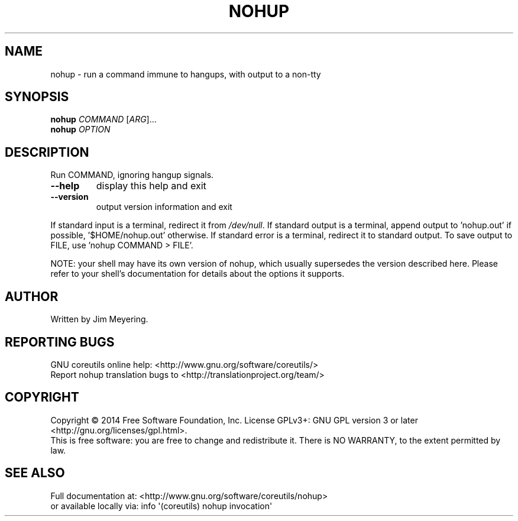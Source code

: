 .\" DO NOT MODIFY THIS FILE!  It was generated by help2man 1.43.3.
.TH NOHUP "1" "March 2015" "GNU coreutils 8.23" "User Commands"
.SH NAME
nohup \- run a command immune to hangups, with output to a non-tty
.SH SYNOPSIS
.B nohup
\fICOMMAND \fR[\fIARG\fR]...
.br
.B nohup
\fIOPTION\fR
.SH DESCRIPTION
.\" Add any additional description here
.PP
Run COMMAND, ignoring hangup signals.
.TP
\fB\-\-help\fR
display this help and exit
.TP
\fB\-\-version\fR
output version information and exit
.PP
If standard input is a terminal, redirect it from \fI/dev/null\fP.
If standard output is a terminal, append output to 'nohup.out' if possible,
\&'$HOME/nohup.out' otherwise.
If standard error is a terminal, redirect it to standard output.
To save output to FILE, use 'nohup COMMAND > FILE'.
.PP
NOTE: your shell may have its own version of nohup, which usually supersedes
the version described here.  Please refer to your shell's documentation
for details about the options it supports.
.SH AUTHOR
Written by Jim Meyering.
.SH "REPORTING BUGS"
GNU coreutils online help: <http://www.gnu.org/software/coreutils/>
.br
Report nohup translation bugs to <http://translationproject.org/team/>
.SH COPYRIGHT
Copyright \(co 2014 Free Software Foundation, Inc.
License GPLv3+: GNU GPL version 3 or later <http://gnu.org/licenses/gpl.html>.
.br
This is free software: you are free to change and redistribute it.
There is NO WARRANTY, to the extent permitted by law.
.SH "SEE ALSO"
Full documentation at: <http://www.gnu.org/software/coreutils/nohup>
.br
or available locally via: info \(aq(coreutils) nohup invocation\(aq
